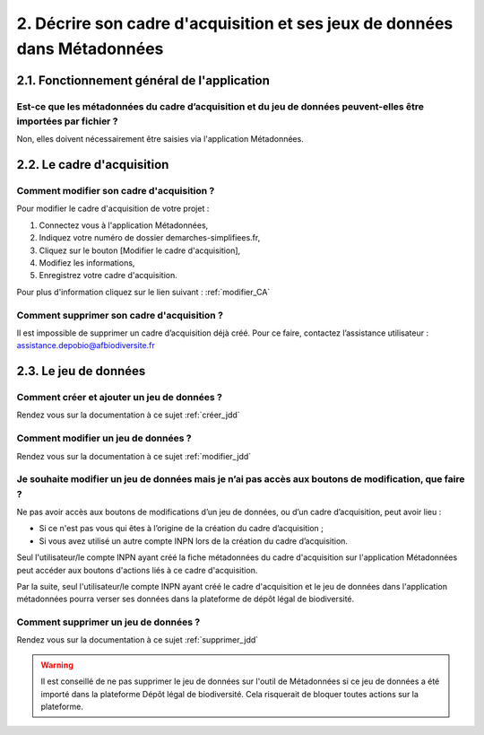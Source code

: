 .. 2. Décrire son cadre d'acquisition et ses jeux de données dans Métadonnées 

2. Décrire son cadre d'acquisition et ses jeux de données dans Métadonnées
==========================================================================

2.1. Fonctionnement général de l'application
--------------------------------------------

Est-ce que les métadonnées du cadre d’acquisition et du jeu de données peuvent-elles être importées par fichier ? 
^^^^^^^^^^^^^^^^^^^^^^^^^^^^^^^^^^^^^^^^^^^^^^^^^^^^^^^^^^^^^^^^^^^^^^^^^^^^^^^^^^^^^^^^^^^^^^^^^^^^^^^^^^^^^^^^^

Non, elles doivent nécessairement être saisies via l'application Métadonnées.



2.2. Le cadre d'acquisition
---------------------------

Comment modifier son cadre d'acquisition ?
^^^^^^^^^^^^^^^^^^^^^^^^^^^^^^^^^^^^^^^^^^

Pour modifier le cadre d'acquisition de votre projet : 

1. Connectez vous à l'application Métadonnées,

2. Indiquez votre numéro de dossier demarches-simplifiees.fr,

3. Cliquez sur le bouton [Modifier le cadre d'acquisition],

4. Modifiez les informations,

5. Enregistrez votre cadre d'acquisition.

Pour plus d'information cliquez sur le lien suivant : :ref:`modifier_CA`

Comment supprimer son cadre d'acquisition ?
^^^^^^^^^^^^^^^^^^^^^^^^^^^^^^^^^^^^^^^^^^^
Il est impossible de supprimer un cadre d’acquisition déjà créé. Pour ce faire, contactez l’assistance utilisateur : assistance.depobio@afbiodiversite.fr


2.3. Le jeu de données
----------------------

Comment créer et ajouter un jeu de données ?
^^^^^^^^^^^^^^^^^^^^^^^^^^^^^^^^^^^^^^^^^^^^
Rendez vous sur la documentation à ce sujet :ref:`créer_jdd`

Comment modifier un jeu de données ? 
^^^^^^^^^^^^^^^^^^^^^^^^^^^^^^^^^^^^
Rendez vous sur la documentation à ce sujet :ref:`modifier_jdd`

Je souhaite modifier un jeu de données mais je n’ai pas accès aux boutons de modification, que faire ?
^^^^^^^^^^^^^^^^^^^^^^^^^^^^^^^^^^^^^^^^^^^^^^^^^^^^^^^^^^^^^^^^^^^^^^^^^^^^^^^^^^^^^^^^^^^^^^^^^^^^^^
Ne pas avoir accès aux boutons de modifications d’un jeu de données, ou d’un cadre d’acquisition, peut avoir lieu :
 
* Si ce n'est pas vous qui êtes à l’origine de la création du cadre d’acquisition ;
* Si vous avez utilisé un autre compte INPN lors de la création du cadre d’acquisition.

Seul l'utilisateur/le compte INPN ayant créé la fiche métadonnées du cadre d'acquisition sur l'application Métadonnées peut accéder aux boutons d'actions liés à ce cadre d'acquisition. 

Par la suite, seul l'utilisateur/le compte INPN ayant créé le cadre d'acquisition et le jeu de données dans l'application métadonnées pourra verser ses données dans la plateforme de dépôt légal de biodiversité. 

Comment supprimer un jeu de données ? 
^^^^^^^^^^^^^^^^^^^^^^^^^^^^^^^^^^^^^
Rendez vous sur la documentation à ce sujet :ref:`supprimer_jdd`

.. warning:: Il est conseillé de ne pas supprimer le jeu de données sur l'outil de Métadonnées si ce jeu de données a été importé dans la plateforme Dépôt légal de biodiversité. Cela risquerait de bloquer toutes actions sur la plateforme.
